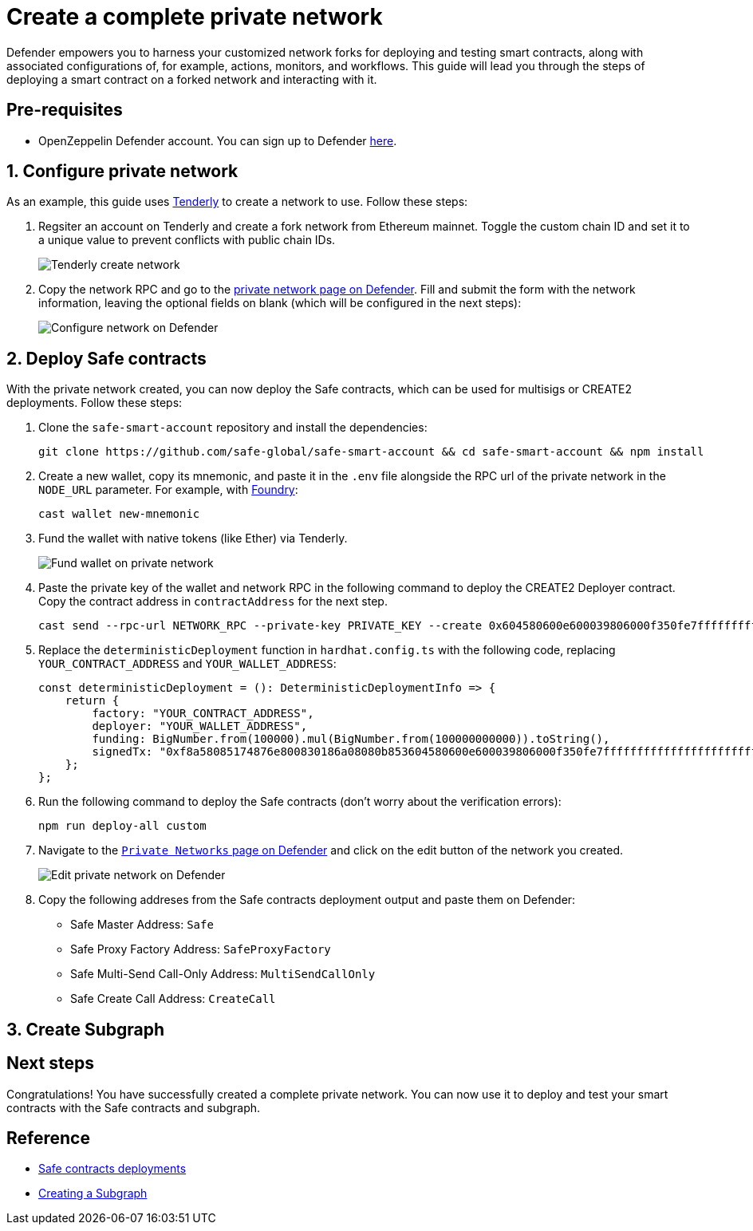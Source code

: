 # Create a complete private network

Defender empowers you to harness your customized network forks for deploying and testing smart contracts, along with associated configurations of, for example, actions, monitors, and workflows. This guide will lead you through the steps of deploying a smart contract on a forked network and interacting with it.

[[pre-requisites]]
== Pre-requisites

* OpenZeppelin Defender account. You can sign up to Defender https://defender.openzeppelin.com/v2/?utm_campaign=Defender_2.0_2023&utm_source=Docs#/auth/sign-up[here, window=_blank].

[[configure-forked-network]]
== 1. Configure private network

As an example, this guide uses https://tenderly.co/[Tenderly, window=_blank] to create a network to use. Follow these steps:

. Regsiter an account on Tenderly and create a fork network from Ethereum mainnet. Toggle the custom chain ID and set it to a unique value to prevent conflicts with public chain IDs.
+
image::guide-tenderly-private-network.png[Tenderly create network]

. Copy the network RPC and go to the https://defender.openzeppelin.com/v2/#/manage/networks/private/new[private network page on Defender, window=_blank]. Fill and submit the form with the network information, leaving the optional fields on blank (which will be configured in the next steps):
+
image::guide-configure-private-network.png[Configure network on Defender]

[[deploy-safe-contracts]]
== 2. Deploy Safe contracts

With the private network created, you can now deploy the Safe contracts, which can be used for multisigs or CREATE2 deployments. Follow these steps:

. Clone the `safe-smart-account` repository and install the dependencies:
+
```
git clone https://github.com/safe-global/safe-smart-account && cd safe-smart-account && npm install
```

. Create a new wallet, copy its mnemonic, and paste it in the `.env` file alongside the RPC url of the private network in the `NODE_URL` parameter. For example, with https://book.getfoundry.sh/[Foundry, window=_blank]:
+
```
cast wallet new-mnemonic
```

. Fund the wallet with native tokens (like Ether) via Tenderly.
+
image::guide-fund-private-network-relayer.png[Fund wallet on private network]

. Paste the private key of the wallet and network RPC in the following command to deploy the CREATE2 Deployer contract. Copy the contract address in `contractAddress` for the next step.
+
```
cast send --rpc-url NETWORK_RPC --private-key PRIVATE_KEY --create 0x604580600e600039806000f350fe7fffffffffffffffffffffffffffffffffffffffffffffffffffffffffffffffe03601600081602082378035828234f58015156039578182fd5b8082525050506014600cf3
```

. Replace the `deterministicDeployment` function in `hardhat.config.ts` with the following code, replacing `YOUR_CONTRACT_ADDRESS` and `YOUR_WALLET_ADDRESS`:
+
[source,jsx]
----
const deterministicDeployment = (): DeterministicDeploymentInfo => {
    return {
        factory: "YOUR_CONTRACT_ADDRESS",
        deployer: "YOUR_WALLET_ADDRESS",
        funding: BigNumber.from(100000).mul(BigNumber.from(100000000000)).toString(),
        signedTx: "0xf8a58085174876e800830186a08080b853604580600e600039806000f350fe7fffffffffffffffffffffffffffffffffffffffffffffffffffffffffffffffe03601600081602082378035828234f58015156039578182fd5b8082525050506014600cf326a0b1fd9f4102283a663738983f1aac789e979e220a1b649faa74033f507b911af5a061dd0f2f6f2341ee95913cf94b3b8a49cac9fdd7be6310da7acd7a96e31958d7",
    };
};
----

. Run the following command to deploy the Safe contracts (don't worry about the verification errors):
+ 
```
npm run deploy-all custom
```

. Navigate to the https://defender.openzeppelin.com/v2/#/manage/networks/private[`Private Networks` page on Defender, window=_blank] and click on the edit button of the network you created. 
+
image::guide-edit-private-network.png[Edit private network on Defender]

. Copy the following addreses from the Safe contracts deployment output and paste them on Defender:
* Safe Master Address: `Safe`
* Safe Proxy Factory Address: `SafeProxyFactory`
* Safe Multi-Send Call-Only Address: `MultiSendCallOnly`
* Safe Create Call Address: `CreateCall`

[[create-subgraph]]
== 3. Create Subgraph

[[next-steps]]
== Next steps

Congratulations! You have successfully created a complete private network. You can now use it to deploy and test your smart contracts with the Safe contracts and subgraph.

[[reference]]
== Reference

* https://github.com/safe-global/safe-smart-account#deployments[Safe contracts deployments, window=_blank]
* https://thegraph.com/docs/en/developing/creating-a-subgraph[Creating a Subgraph, window=_blank]
